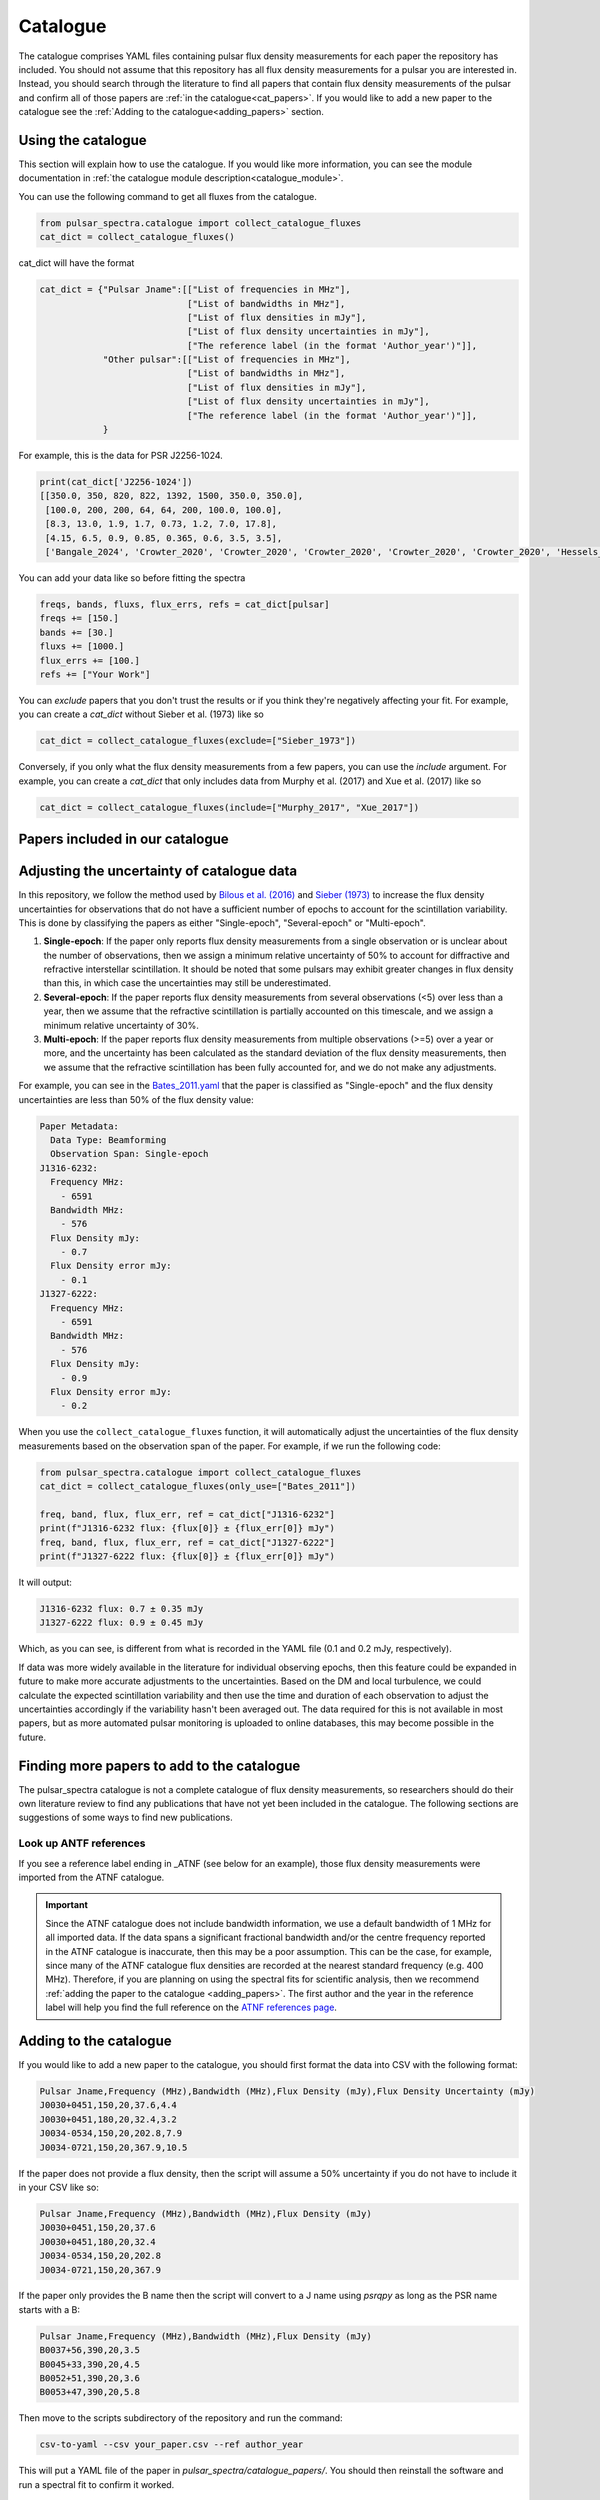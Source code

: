 Catalogue
=========

The catalogue comprises YAML files containing pulsar flux density measurements for each paper the repository has included.
You should not assume that this repository has all flux density measurements for a pulsar you are interested in.
Instead, you should search through the literature to find all papers that contain flux density measurements of
the pulsar and confirm all of those papers are :ref:`in the catalogue<cat_papers>`.
If you would like to add a new paper to the catalogue see the :ref:`Adding to the catalogue<adding_papers>` section.


Using the catalogue
-------------------

This section will explain how to use the catalogue.
If you would like more information, you can see the module documentation in :ref:`the catalogue module description<catalogue_module>`.

You can use the following command to get all fluxes from the catalogue.

.. code-block:: python

    from pulsar_spectra.catalogue import collect_catalogue_fluxes
    cat_dict = collect_catalogue_fluxes()

cat_dict will have the format

.. code-block:: python

    cat_dict = {"Pulsar Jname":[["List of frequencies in MHz"],
                                ["List of bandwidths in MHz"],
                                ["List of flux densities in mJy"],
                                ["List of flux density uncertainties in mJy"],
                                ["The reference label (in the format 'Author_year')"]],
                "Other pulsar":[["List of frequencies in MHz"],
                                ["List of bandwidths in MHz"],
                                ["List of flux densities in mJy"],
                                ["List of flux density uncertainties in mJy"],
                                ["The reference label (in the format 'Author_year')"]],
                }

For example, this is the data for PSR J2256-1024.

.. code-block:: python

    print(cat_dict['J2256-1024'])
    [[350.0, 350, 820, 822, 1392, 1500, 350.0, 350.0],
     [100.0, 200, 200, 64, 64, 200, 100.0, 100.0],
     [8.3, 13.0, 1.9, 1.7, 0.73, 1.2, 7.0, 17.8],
     [4.15, 6.5, 0.9, 0.85, 0.365, 0.6, 3.5, 3.5],
     ['Bangale_2024', 'Crowter_2020', 'Crowter_2020', 'Crowter_2020', 'Crowter_2020', 'Crowter_2020', 'Hessels_2011', 'McEwen_2020']]

You can add your data like so before fitting the spectra

.. code-block:: python

    freqs, bands, fluxs, flux_errs, refs = cat_dict[pulsar]
    freqs += [150.]
    bands += [30.]
    fluxs += [1000.]
    flux_errs += [100.]
    refs += ["Your Work"]

You can `exclude` papers that you don't trust the results or if you think they're negatively affecting your fit.
For example, you can create a `cat_dict` without Sieber et al. (1973) like so

.. code-block:: python

    cat_dict = collect_catalogue_fluxes(exclude=["Sieber_1973"])

Conversely, if you only what the flux density measurements from a few papers, you can use the `include` argument.
For example, you can create a `cat_dict` that only includes data from Murphy et al. (2017) and Xue et al. (2017) like so


.. code-block:: python

    cat_dict = collect_catalogue_fluxes(include=["Murphy_2017", "Xue_2017"])


.. _cat_papers:

Papers included in our catalogue
--------------------------------
..
    Regenerate this table with this code https://github.com/NickSwainston/misc_scripts/blob/master/spectra_paper/check_ref_num_and_rage.py

.. csv-table:: Papers included in our catalogue
    :header: "Paper","# Pulsars","Frequency range (MHz)","Link"
    :file: papers_in_catalogue.csv


Adjusting the uncertainty of catalogue data
-------------------------------------------
In this repository, we follow the method used by `Bilous et al. (2016) <https://ui.adsabs.harvard.edu/abs/2016A%26A...591A.134B>`_ and `Sieber (1973) <https://ui.adsabs.harvard.edu/abs/1973A%26A....28..237S>`_
to increase the flux density uncertainties for observations that do not have a sufficient number of epochs to account for the scintillation variability.
This is done by classifying the papers as either "Single-epoch", "Several-epoch" or "Multi-epoch".

1. **Single-epoch**: If the paper only reports flux density measurements from a single observation or is unclear about the number of observations, then we assign a minimum
   relative uncertainty of 50\% to account for diffractive and refractive interstellar scintillation. It should be noted that some pulsars may exhibit greater changes in
   flux density than this, in which case the uncertainties may still be underestimated.
2. **Several-epoch**: If the paper reports flux density measurements from several observations (\<5) over less than a year, then we assume that the refractive scintillation
   is partially accounted on this timescale, and we assign a minimum relative uncertainty of 30\%.
3. **Multi-epoch**: If the paper reports flux density measurements from multiple observations (>=5) over a year or more, and the uncertainty has been calculated as the standard
   deviation of the flux density measurements, then we assume that the refractive scintillation has been fully accounted for, and we do not make any adjustments.

For example, you can see in the `Bates_2011.yaml <https://github.com/NickSwainston/pulsar_spectra/blob/main/src/pulsar_spectra/catalogue_papers/Bates_2011.yaml>`_
that the paper is classified as "Single-epoch" and the flux density uncertainties are less than 50\% of the flux density value:

.. code-block:: yaml

    Paper Metadata:
      Data Type: Beamforming
      Observation Span: Single-epoch
    J1316-6232:
      Frequency MHz:
        - 6591
      Bandwidth MHz:
        - 576
      Flux Density mJy:
        - 0.7
      Flux Density error mJy:
        - 0.1
    J1327-6222:
      Frequency MHz:
        - 6591
      Bandwidth MHz:
        - 576
      Flux Density mJy:
        - 0.9
      Flux Density error mJy:
        - 0.2

When you use the ``collect_catalogue_fluxes`` function, it will automatically adjust the uncertainties of the flux density measurements based on the observation span of the paper.
For example, if we run the following code:

.. code-block:: python

    from pulsar_spectra.catalogue import collect_catalogue_fluxes
    cat_dict = collect_catalogue_fluxes(only_use=["Bates_2011"])

    freq, band, flux, flux_err, ref = cat_dict["J1316-6232"]
    print(f"J1316-6232 flux: {flux[0]} ± {flux_err[0]} mJy")
    freq, band, flux, flux_err, ref = cat_dict["J1327-6222"]
    print(f"J1327-6222 flux: {flux[0]} ± {flux_err[0]} mJy")

It will output:

.. code-block:: text

    J1316-6232 flux: 0.7 ± 0.35 mJy
    J1327-6222 flux: 0.9 ± 0.45 mJy

Which, as you can see, is different from what is recorded in the YAML file (0.1 and 0.2 mJy, respectively).

If data was more widely available in the literature for individual observing epochs, then this feature could be expanded in future to make more accurate adjustments to the uncertainties.
Based on the DM and local turbulence, we could calculate the expected scintillation variability and then use the time and duration of each observation to adjust the uncertainties accordingly if the variability hasn't been averaged out.
The data required for this is not available in most papers, but as more automated pulsar monitoring is uploaded to online databases, this may become possible in the future.


.. _finding_papers:

Finding more papers to add to the catalogue
-------------------------------------------
The pulsar\_spectra catalogue is not a complete catalogue of flux density measurements, so researchers should do
their own literature review to find any publications that have not yet been included in the catalogue.
The following sections are suggestions of some ways to find new publications.


.. _look_up_ATNF:

Look up ANTF references
^^^^^^^^^^^^^^^^^^^^^^^
If you see a reference label ending in \_ATNF (see below for an example), those flux density measurements were imported from the ATNF catalogue.

.. image:: figures/atnf_label_example.png
  :width: 800

.. important::

    Since the ATNF catalogue does not include bandwidth information, we use a default bandwidth of 1 MHz
    for all imported data. If the data spans a significant fractional bandwidth and/or the centre
    frequency reported in the ATNF catalogue is inaccurate, then this may be a poor assumption. This
    can be the case, for example, since many of the ATNF catalogue flux densities are recorded at the
    nearest standard frequency (e.g. 400 MHz). Therefore, if you are planning on using the spectral fits
    for scientific analysis, then we recommend :ref:`adding the paper to the catalogue <adding_papers>`.
    The first author and the year in the reference label will help you find the full reference on
    the `ATNF references page <https://www.atnf.csiro.au/research/pulsar/psrcat/psrcat_ref.html>`_.


.. _adding_papers:

Adding to the catalogue
-----------------------
If you would like to add a new paper to the catalogue, you should first format the data into CSV with the following format:

.. code-block:: bash

    Pulsar Jname,Frequency (MHz),Bandwidth (MHz),Flux Density (mJy),Flux Density Uncertainty (mJy)
    J0030+0451,150,20,37.6,4.4
    J0030+0451,180,20,32.4,3.2
    J0034-0534,150,20,202.8,7.9
    J0034-0721,150,20,367.9,10.5

If the paper does not provide a flux density, then the script will assume a 50\% uncertainty if you do not have to include it in your CSV like so:

.. code-block:: bash

    Pulsar Jname,Frequency (MHz),Bandwidth (MHz),Flux Density (mJy)
    J0030+0451,150,20,37.6
    J0030+0451,180,20,32.4
    J0034-0534,150,20,202.8
    J0034-0721,150,20,367.9

If the paper only provides the B name then the script will convert to a J name using `psrqpy` as long as the PSR name starts with a B:

.. code-block:: bash

    Pulsar Jname,Frequency (MHz),Bandwidth (MHz),Flux Density (mJy)
    B0037+56,390,20,3.5
    B0045+33,390,20,4.5
    B0052+51,390,20,3.6
    B0053+47,390,20,5.8

Then move to the scripts subdirectory of the repository and run the command:

.. code-block:: bash

    csv-to-yaml --csv your_paper.csv --ref author_year

This will put a YAML file of the paper in `pulsar_spectra/catalogue_papers/`.
You should then reinstall the software and run a spectral fit to confirm it worked.


Catalogue standards for new paper
---------------------------------
For flux density measurements to be uploaded to the catalogue, they must meet the following criteria and standards:

1. Published
    The paper must be peer-reviewed and published.
    We are considering altering this to accept regular measurement programs with an established and reliable method.

2. New results
    If the paper includes flux density measurements from previous publications, do not include them.

3. Include bandwidth
    A bandwidth value is required for each flux density measurement.
    If there is no mention of the bandwidth in the paper, investigate previous publications that use the telescope to determine what bandwidth was likely used.
    If there is no way to determine the bandwidth used, do not use the paper.

4. Flux density uncertainties
    If the paper does not supply a flux density uncertainty, assume a relative uncertainty of 50 %.

5. Do not include upper limits
    The catalogue does not currently have a way of handling upper limits, so do not include them.
    If you have a suggestion for handling upper limits, please make an issue or start a discussion on the GitHub page.


Uploading the new catalogue to GitHub
-------------------------------------
So others can use this paper's data, you should create `a fork <https://docs.github.com/en/get-started/quickstart/fork-a-repo>`_ of the pulsar_spectra,
and the new catalogue files and make a `pull request <https://docs.github.com/en/pull-requests/collaborating-with-pull-requests/proposing-changes-to-your-work-with-pull-requests/creating-a-pull-request-from-a-fork>`_.
The following are the steps this will require and what you should include in your pull request.

1. Make a fork of pulsar spectra
    Go to the `pulsar_spectra <https://github.com/NickSwainston/pulsar_spectra>`_ repository and fork it by clicking the fork button in the top right.
    Follow the steps until you are on the webpage with your fork (the URL should look like https://github.com/yourusername/pulsar_spectra).

2. Clone your fork
    From your fork webpage, click the code button and copy the clone URL.
    In your terminal, go to a directory where you would like to put the code and run the command

    :code:`git clone <copied url here>`

    The :code:`pulsar_spectra` directory it creates is where you should be working on your changes.

3. Add each paper
    For each paper, perform the following sub-steps

    a. Create the YAML paper file
        Follow the steps in the :ref:`added to the catalogue <adding_papers>` section,
        will make a YAML file in the directory :code:`pulsar_spectra/catalogue_papers/`.

    b. Update ADS links
        In the :code:`pulsar_spectra/catalogue.py`, there is a dictionary called :code:`ADS_REF` (currently on line 25).
        Add a new line to this dictionary by making the key "Author_year" and the link to the ADS abstract page for the paper.
        So the format is:

        :code:`"Author_year": "adslink",`

    c. Commit the changed files
        First, you must add the new YAML file and the updated ADS ref like so (changing the command for your file):

        :code:`git add pulsar_spectra/catalogue_papers/<AUTHOR_YEAR>.yaml pulsar_spectra/catalogue.py`

        Then make a commit describing your changes:

        :code:`git commit -m "Added <AUTHOR_YEAR> to the catalogue.`

        Feel free to add a brief description of the paper if you'd like.

4. Create a pull request
    Once you have finished adding to the repo, you can push your changes to your GitHub fork using:

    :code:`git push`

    Then go to your GitHub pulsar_spectra fork webpage and click on "Pull requests", and then "Create pull request"
    (It may have prompted you to make a pull request already).

    What we want (and what should happen by default) is the pull request will say something like this:

    :code:`base respository:NickSwainston/pulsar_spectra  base:main   <-   head respository:YOURUSERNAME/pulsar_spectra  base:main`

    Write a description of the changes you have made and click submit.

5. Wait for approval
    The maintainers will review your changes, run some of the tests and either help you fix any errors or fix them on your behalf.
    Once the pull request is fixed and tested, it will be merged into the main branch so everyone can use it.

6. Celebrate!
    Pat yourself on the back for contributing to open-source software!
    You should now see yourself listed under the contributors to the repository.


Catalogue format
----------------

The catalogue is made up of YAML files of each paper. The format of the YAML files is:

.. code-block:: yaml

    Pulsar Jname:
        Frequency MHz:
        - First frequency value in MHz
        - Second frequency value in MHz
        Bandwidth MHz:
        - First bandwidth value in MHz
        - Second bandwidth value in MHz
        Flux Density mJy:
        - First flux density value in mJy
        - Second flux density value in mJy
        Flux Density error mJy:
        - First flux density uncertainty value in mJy
        - Second flux density uncertainty value in mJy

For example:

.. code-block:: yaml

    J0030+0451:
        Frequency MHz:
        - 150.0
        - 180.0
        Bandwidth MHz:
        - 37.6
        - 32.4
        Flux Density mJy:
        - 4.4
        - 3.2
        Flux Density error mJy:
        - 2.2
        - 1.6
    J0034-0534:
        Frequency MHz:
        - 150.0
        Bandwidth MHz:
        - 202.8
        Flux Density mJy:
        - 7.9
        Flux Density error mJy:
        - 3.95
